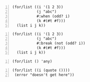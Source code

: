 #+BEGIN_SRC racket -n :i racket :async :results verbatim code
  (for/list ((i '(1 2 3))
             (j "abc")
             #:when (odd? i)
             (k #(#t #f)))
    (list i j k))
#+END_SRC

#+RESULTS:
#+begin_src racket
'((1 #\a #t) (1 #\a #f) (3 #\c #t) (3 #\c #f))
#+end_src

#+BEGIN_SRC racket -n :i racket :async :results verbatim code
  (for/list ((i '(1 2 3))
             (j "abc")
             #:break (not (odd? i))
             (k #(#t #f)))
    (list i j k))
#+END_SRC

#+RESULTS:
#+begin_src racket
'((1 #\a #t) (1 #\a #f))
#+end_src

#+BEGIN_SRC racket -n :i racket :async :results verbatim code
  (for/list () 'any)
#+END_SRC

#+RESULTS:
#+begin_src racket
'(any)
#+end_src

#+BEGIN_SRC racket -n :i racket :async :results verbatim code
  (for/list ((i (quote ())))
   (error "doesn't get here"))
#+END_SRC

#+RESULTS:
#+begin_src racket
'()
#+end_src
